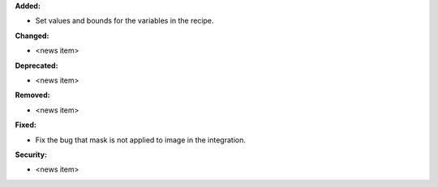 **Added:**

* Set values and bounds for the variables in the recipe.

**Changed:**

* <news item>

**Deprecated:**

* <news item>

**Removed:**

* <news item>

**Fixed:**

* Fix the bug that mask is not applied to image in the integration.

**Security:**

* <news item>

